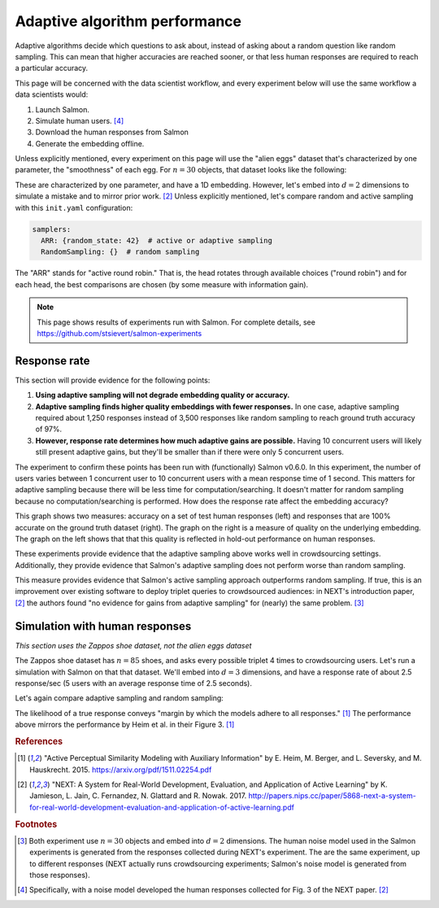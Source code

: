 .. _experiments:

Adaptive algorithm performance
==============================

Adaptive algorithms decide which questions to ask about, instead of asking
about a random question like random sampling. This can mean that higher
accuracies are reached sooner, or that less human responses are required to
reach a particular accuracy.

This page will be concerned with the data scientist workflow, and every
experiment below will use the same workflow a data scientists would:

1. Launch Salmon.
2. Simulate human users. [#noise]_
3. Download the human responses from Salmon
4. Generate the embedding offline.

Unless explicitly mentioned, every experiment on this page will use the "alien
eggs" dataset that's characterized by one parameter, the "smoothness" of each
egg. For :math:`n=30` objects, that dataset looks like the following:

.. image:: imgs/alien-eggs.png
   :width: 100%
   :align: center

These are characterized by one parameter, and have a 1D embedding. However,
let's embed into :math:`d=2` dimensions to simulate a mistake and to mirror
prior work. [2]_ Unless explicitly mentioned, let's compare random and active
sampling with this ``init.yaml`` configuration:

.. code-block:: yaml

   samplers:
     ARR: {random_state: 42}  # active or adaptive sampling
     RandomSampling: {}  # random sampling

The "ARR" stands for "active round robin." That is, the head rotates through
available choices ("round robin") and for each head, the best comparisons are
chosen (by some measure with information gain).

.. note::

   This page shows results of experiments run with Salmon.
   For complete details, see https://github.com/stsievert/salmon-experiments

Response rate
-------------

This section will provide evidence for the following points:

1. **Using adaptive sampling will not degrade embedding quality or accuracy.**
2. **Adaptive sampling finds higher quality embeddings with fewer responses.**
   In one case, adaptive sampling required about 1,250 responses instead of
   3,500 responses like random sampling to reach ground truth accuracy of 97%.
3. **However, response rate determines how much adaptive gains are possible.**
   Having 10 concurrent users will likely still present adaptive gains, but
   they'll be smaller than if there were only 5 concurrent users.

The experiment to confirm these points has been run with (functionally) Salmon
v0.6.0. In this experiment, the number of users varies between 1 concurrent
user to 10 concurrent users with a mean response time of 1 second. This matters
for adaptive sampling because there will be less time for
computation/searching. It doesn't matter for random sampling because no
computation/searching is performed. How does the response rate affect the
embedding accuracy?

.. image:: imgs/accuracy.png
   :width: 100%
   :align: center

This graph shows two measures: accuracy on a set of test human responses (left)
and responses that are 100% accurate on the ground truth dataset (right). The
graph on the right is a measure of quality on the underlying embedding. The
graph on the left shows that that this quality is reflected in hold-out
performance on human responses.

These experiments provide evidence that the adaptive sampling above works well
in crowdsourcing settings. Additionally, they provide evidence that Salmon's
adaptive sampling does not perform worse than random sampling.

This measure provides evidence that Salmon's active sampling approach
outperforms random sampling. If true, this is an improvement over existing
software to deploy triplet queries to crowdsourced audiences: in NEXT's
introduction paper, [2]_ the authors found "no evidence for gains from adaptive
sampling" for (nearly) the same problem. [#same]_


Simulation with human responses
-------------------------------

*This section uses the Zappos shoe dataset, not the alien eggs dataset*

The Zappos shoe dataset has :math:`n=85` shoes, and asks every possible triplet
4 times to crowdsourcing users. Let's run a simulation with Salmon on that that
dataset. We'll embed into :math:`d = 3` dimensions, and have a response rate of
about 2.5 response/sec (5 users with an average response time of 2.5 seconds).

Let's again compare adaptive sampling and random sampling:

.. image:: imgs/zappos.png
   :width: 600px
   :align: center

The likelihood of a true response conveys "margin by which the models adhere to
all responses." [1]_ The performance above mirrors the performance by Heim et
al. in their Figure 3. [1]_


.. rubric:: References

.. [1] "Active Perceptual Similarity Modeling with Auxiliary Information" by E.
       Heim, M. Berger, and L. Seversky, and M. Hauskrecht. 2015.
       https://arxiv.org/pdf/1511.02254.pdf

.. [2] "NEXT: A System for Real-World Development, Evaluation, and Application
       of Active Learning" by K. Jamieson, L. Jain, C. Fernandez, N. Glattard
       and R. Nowak. 2017.
       http://papers.nips.cc/paper/5868-next-a-system-for-real-world-development-evaluation-and-application-of-active-learning.pdf



.. rubric:: Footnotes

.. [#same] Both experiment use :math:`n=30` objects and embed into :math:`d=2`
           dimensions. The human noise model used in the Salmon experiments is
           generated from the responses collected during NEXT's experiment. The
           are the same experiment, up to different responses (NEXT
           actually runs crowdsourcing experiments; Salmon's noise model is
           generated from those responses).


.. [#noise] Specifically, with a noise model developed the human responses collected
            for Fig. 3 of the NEXT paper. [2]_
